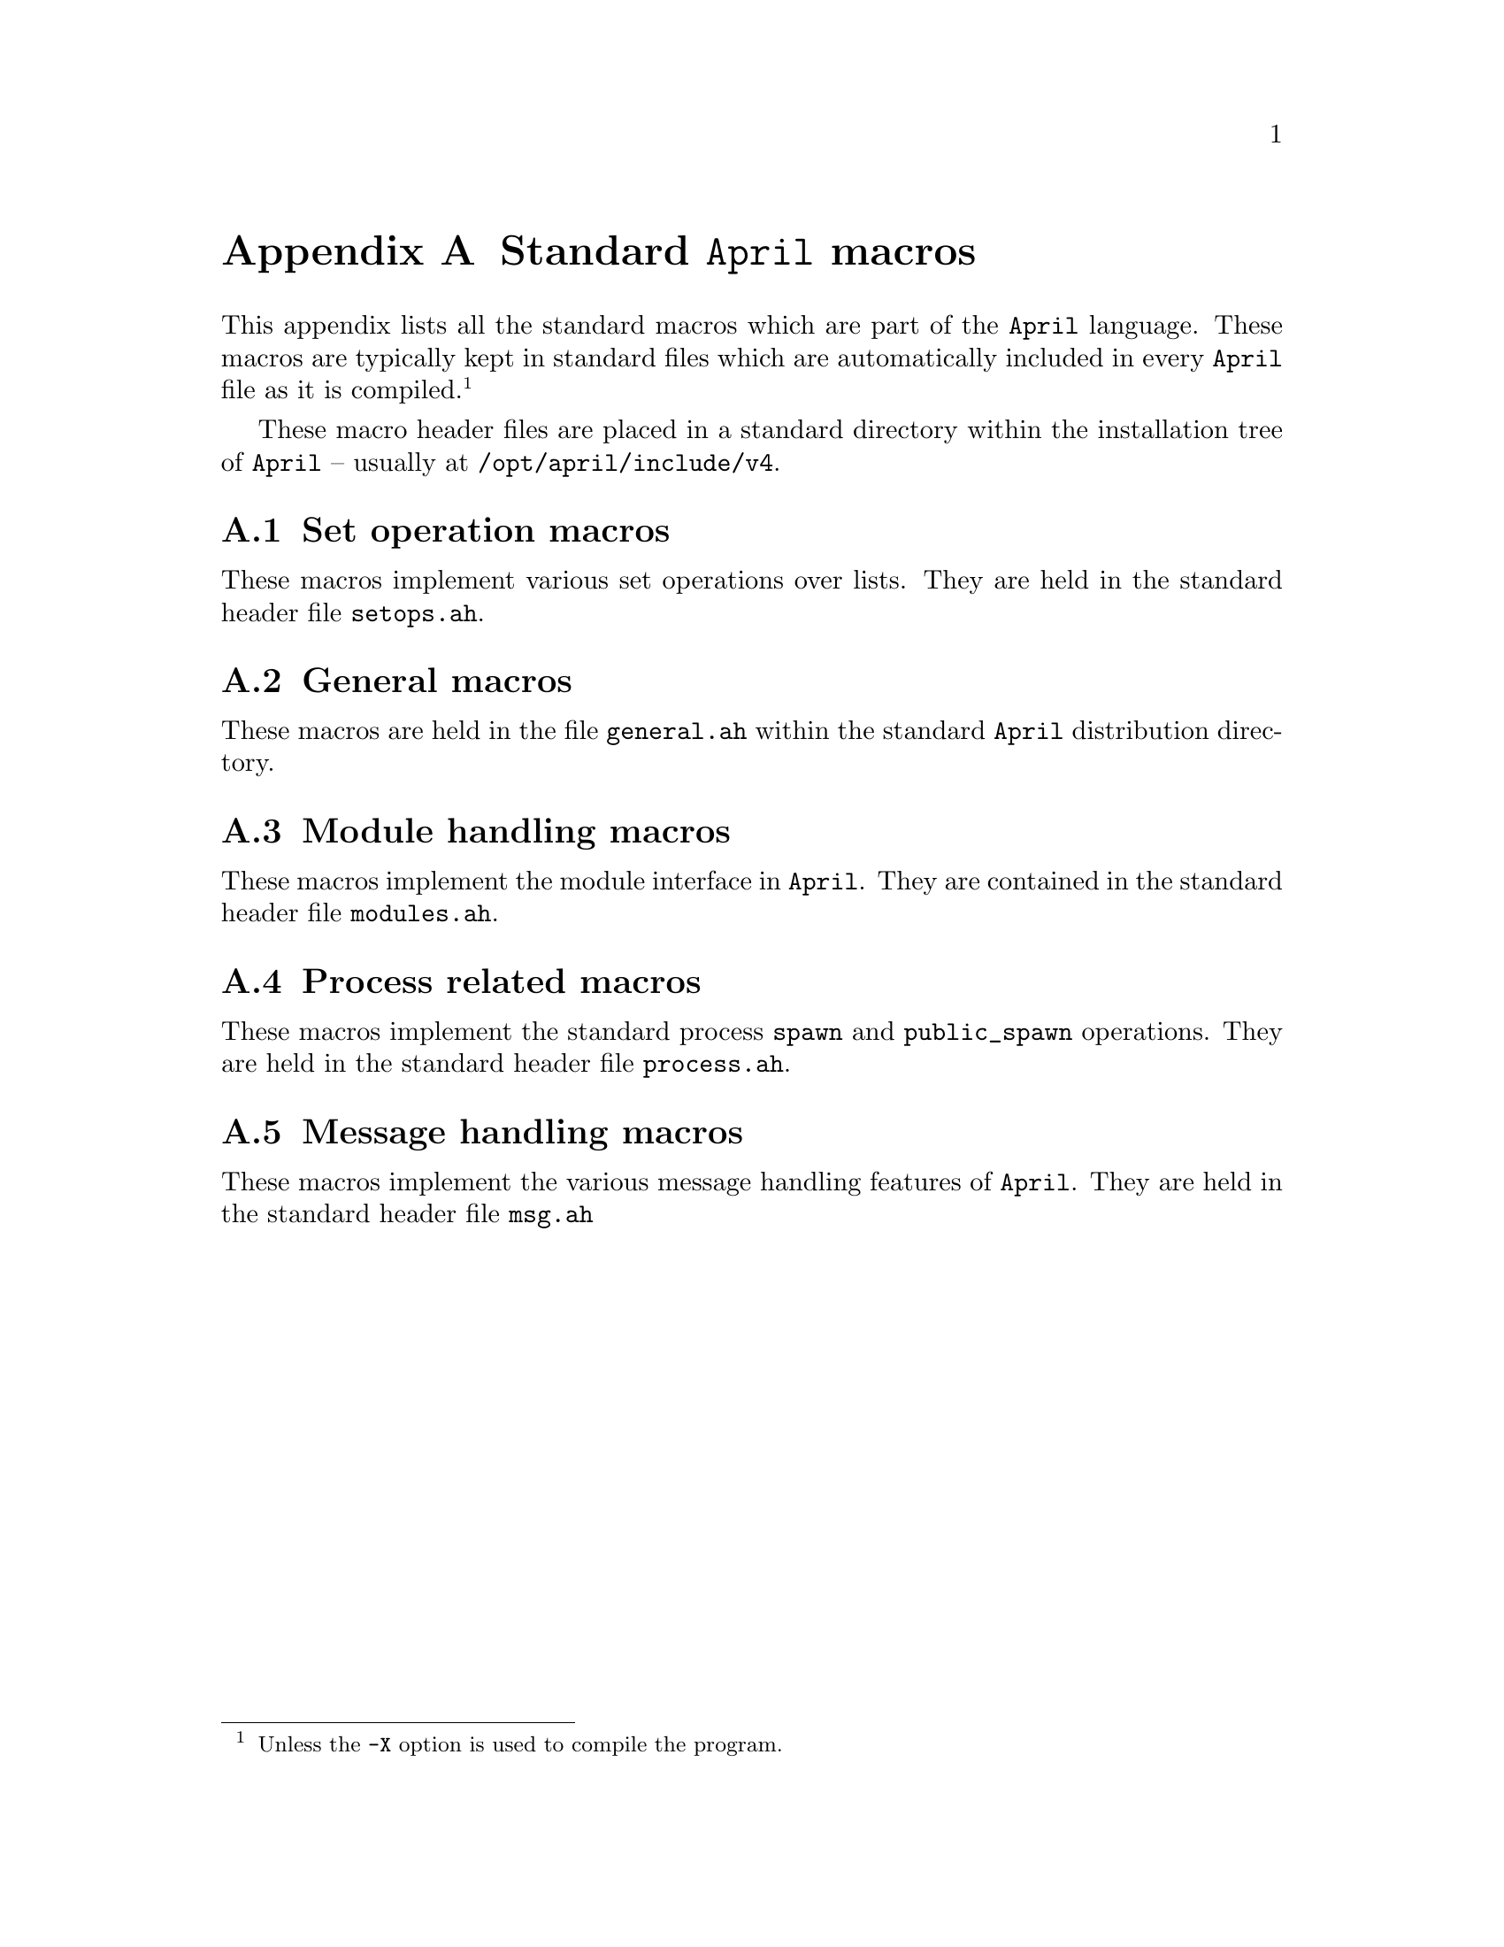 @node Standard macros
@appendix Standard @code{April} macros

@noindent
This appendix lists all the standard macros which are part of the
@code{April} language.  These macros are typically kept in standard
files which are automatically included in every @code{April} file as it is
compiled.@footnote{Unless the @code{-X} option is used to compile the program.}

These macro header files are placed in a standard directory within the
installation tree of @code{April} -- usually at
@file{/opt/april/include/v4}.


@menu
* Set operation macros::        
* General macros::              
* Module handling macros::      
* Process related macros::      
* Message handling macros::     
@end menu

@node Set operation macros
@appendixsec Set operation macros

@noindent
These macros implement various set operations over lists. They are held
in the standard header file @file{setops.ah}.

@smallexample
@end smallexample

@node General macros
@appendixsec General macros

@noindent
These macros are held in the file @file{general.ah} within the standard
@code{April} distribution directory.

@smallexample
@end smallexample

@node Module handling macros
@appendixsec Module handling macros
@cindex module handle macros

@noindent
These macros implement the module interface in @code{April}. They are
contained in the standard header file @file{modules.ah}.

@smallexample
@end smallexample

@node Process related macros
@appendixsec Process related macros

@noindent
These macros implement the standard process @code{spawn} and
@code{public_spawn} operations. They are held in the standard header
file @file{process.ah}.

@smallexample
@end smallexample

@node Message handling macros
@appendixsec Message handling macros

@noindent
These macros implement the various message handling features of
@code{April}. They are held in the standard header file @file{msg.ah}

@smallexample
@end smallexample

